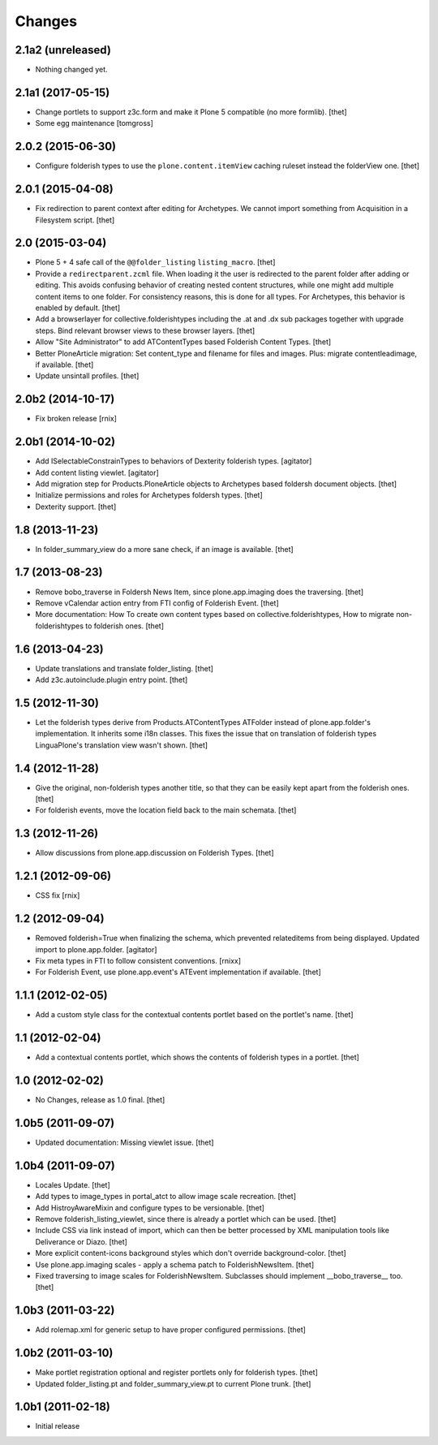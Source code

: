 Changes
=======

2.1a2 (unreleased)
------------------

- Nothing changed yet.


2.1a1 (2017-05-15)
------------------

- Change portlets to support z3c.form and make it Plone 5 compatible (no more formlib).
  [thet]

- Some egg maintenance
  [tomgross]

2.0.2 (2015-06-30)
------------------

- Configure folderish types to use the ``plone.content.itemView`` caching
  ruleset instead the folderView one.
  [thet]


2.0.1 (2015-04-08)
------------------

- Fix redirection to parent context after editing for Archetypes. We cannot
  import something from Acquisition in a Filesystem script.
  [thet]


2.0 (2015-03-04)
----------------

- Plone 5 + 4 safe call of the ``@@folder_listing`` ``listing_macro``.
  [thet]

- Provide a ``redirectparent.zcml`` file. When loading it the user is
  redirected to the parent folder after adding or editing. This avoids
  confusing behavior of creating nested content structures, while one might add
  multiple content items to one folder. For consistency reasons, this is done
  for all types.
  For Archetypes, this behavior is enabled by default.
  [thet]

- Add a browserlayer for collective.folderishtypes including the .at and .dx
  sub packages together with upgrade steps. Bind relevant browser views to
  these browser layers.
  [thet]

- Allow "Site Administrator" to add ATContentTypes based Folderish Content
  Types.
  [thet]

- Better PloneArticle migration: Set content_type and filename for files and
  images. Plus: migrate contentleadimage, if available.
  [thet]

- Update unsintall profiles.
  [thet]


2.0b2 (2014-10-17)
------------------

- Fix broken release
  [rnix]


2.0b1 (2014-10-02)
------------------

- Add ISelectableConstrainTypes to behaviors of Dexterity folderish types.
  [agitator]

- Add content listing viewlet.
  [agitator]

- Add migration step for Products.PloneArticle objects to Archetypes based
  foldersh document objects.
  [thet]

- Initialize permissions and roles for Archetypes foldersh types.
  [thet]

- Dexterity support.
  [thet]


1.8 (2013-11-23)
----------------

- In folder_summary_view do a more sane check, if an image is available.
  [thet]


1.7 (2013-08-23)
----------------

- Remove bobo_traverse in Foldersh News Item, since plone.app.imaging does the
  traversing.
  [thet]

- Remove vCalendar action entry from FTI config of Folderish Event.
  [thet]

- More documentation: How To create own content types based on
  collective.folderishtypes, How to migrate non-folderishtypes to folderish
  ones.
  [thet]


1.6 (2013-04-23)
----------------

- Update translations and translate folder_listing.
  [thet]

- Add z3c.autoinclude.plugin entry point.
  [thet]


1.5 (2012-11-30)
----------------

- Let the folderish types derive from Products.ATContentTypes ATFolder instead
  of plone.app.folder's implementation. It inherits some i18n classes. This
  fixes the issue that on translation of folderish types LinguaPlone's
  translation view wasn't shown.
  [thet]


1.4 (2012-11-28)
----------------

- Give the original, non-folderish types another title, so that they can be
  easily kept apart from the folderish ones.
  [thet]

- For folderish events, move the location field back to the main schemata.
  [thet]


1.3 (2012-11-26)
----------------

- Allow discussions from plone.app.discussion on Folderish Types.
  [thet]


1.2.1 (2012-09-06)
------------------

- CSS fix
  [rnix]


1.2 (2012-09-04)
----------------

- Removed folderish=True when finalizing the schema, which prevented
  relateditems from being displayed. Updated import to plone.app.folder.
  [agitator]

- Fix meta types in FTI to follow consistent conventions.
  [rnixx]

- For Folderish Event, use plone.app.event's ATEvent implementation if
  available.
  [thet]


1.1.1 (2012-02-05)
------------------

- Add a custom style class for the contextual contents portlet based on the
  portlet's name.
  [thet]


1.1 (2012-02-04)
----------------

- Add a contextual contents portlet, which shows the contents of folderish
  types in a portlet.
  [thet]


1.0 (2012-02-02)
----------------

- No Changes, release as 1.0 final.
  [thet]


1.0b5 (2011-09-07)
------------------

- Updated documentation: Missing viewlet issue.
  [thet]


1.0b4 (2011-09-07)
------------------

- Locales Update.
  [thet]

- Add types to image_types in portal_atct to allow image scale recreation.
  [thet]

- Add HistroyAwareMixin and configure types to be versionable.
  [thet]

- Remove folderish_listing_viewlet, since there is already a portlet which can
  be used.
  [thet]

- Include CSS via link instead of import, which can then be better processed by
  XML manipulation tools like Deliverance or Diazo.
  [thet]

- More explicit content-icons background styles which don't override
  background-color.
  [thet]

- Use plone.app.imaging scales - apply a schema patch to FolderishNewsItem.
  [thet]

- Fixed traversing to image scales for FolderishNewsItem. Subclasses should
  implement __bobo_traverse__ too.
  [thet]


1.0b3 (2011-03-22)
------------------

- Add rolemap.xml for generic setup to have proper configured permissions.
  [thet]


1.0b2 (2011-03-10)
------------------

- Make portlet registration optional and register portlets only for folderish
  types.
  [thet]

- Updated folder_listing.pt and folder_summary_view.pt to current Plone trunk.
  [thet]


1.0b1 (2011-02-18)
------------------

- Initial release
